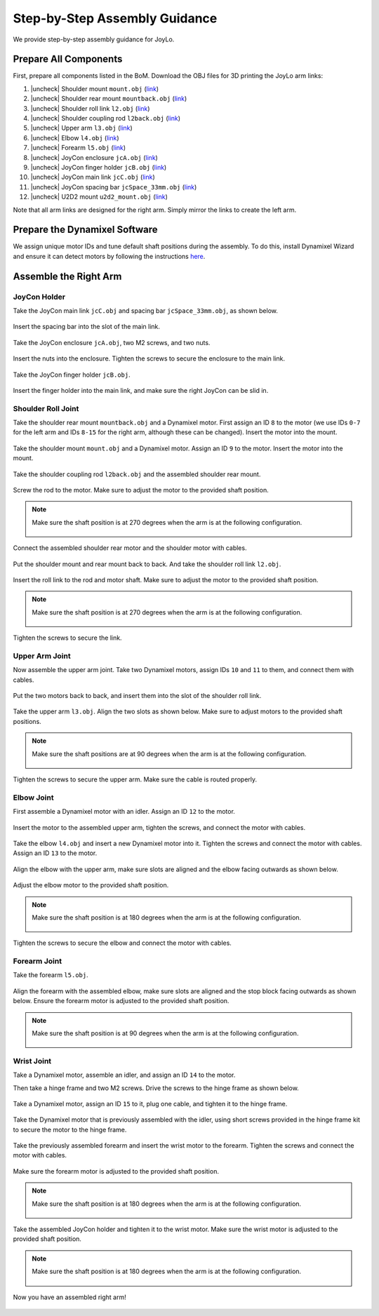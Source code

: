 .. |uncheck| raw:: html

    <input type="checkbox">

Step-by-Step Assembly Guidance
=======================================

We provide step-by-step assembly guidance for JoyLo.

Prepare All Components
---------------------------------------
First, prepare all components listed in the BoM.
Download the OBJ files for 3D printing the JoyLo arm links:

#. |uncheck| Shoulder mount ``mount.obj`` (`link <#>`_)
#. |uncheck| Shoulder rear mount ``mountback.obj`` (`link <#>`_)
#. |uncheck| Shoulder roll link ``l2.obj`` (`link <#>`_)
#. |uncheck| Shoulder coupling rod ``l2back.obj`` (`link <#>`_)
#. |uncheck| Upper arm ``l3.obj`` (`link <#>`_)
#. |uncheck| Elbow ``l4.obj`` (`link <#>`_)
#. |uncheck| Forearm ``l5.obj`` (`link <#>`_)
#. |uncheck| JoyCon enclosure ``jcA.obj`` (`link <#>`_)
#. |uncheck| JoyCon finger holder ``jcB.obj`` (`link <#>`_)
#. |uncheck| JoyCon main link ``jcC.obj`` (`link <#>`_)
#. |uncheck| JoyCon spacing bar ``jcSpace_33mm.obj`` (`link <#>`_)
#. |uncheck| U2D2 mount ``u2d2_mount.obj`` (`link <#>`_)

Note that all arm links are designed for the right arm. Simply mirror the links to create the left arm.

Prepare the Dynamixel Software
---------------------------------------
We assign unique motor IDs and tune default shaft positions during the assembly.
To do this, install Dynamixel Wizard and ensure it can detect motors by following the instructions `here <https://emanual.robotis.com/docs/en/software/dynamixel/dynamixel_wizard2/>`_.

Assemble the Right Arm
---------------------------------------

JoyCon Holder
^^^^^^^^^^^^^^^^^^^^^^^^^^^^^^^^^^^^^^^

Take the JoyCon main link ``jcC.obj`` and spacing bar ``jcSpace_33mm.obj``, as shown below.

.. figure:: /images/joylo/assembly/joycon_holder_1.jpeg
   :width: 480px

Insert the spacing bar into the slot of the main link.

.. figure:: /images/joylo/assembly/joycon_holder_2.jpeg
   :width: 480px

.. figure:: /images/joylo/assembly/joycon_holder_3.jpeg
   :width: 480px

Take the JoyCon enclosure ``jcA.obj``, two M2 screws, and two nuts.

.. figure:: /images/joylo/assembly/joycon_holder_4.jpeg
   :width: 480px

Insert the nuts into the enclosure. Tighten the screws to secure the enclosure to the main link.

.. figure:: /images/joylo/assembly/joycon_holder_5.jpeg
   :width: 480px

.. figure:: /images/joylo/assembly/joycon_holder_6.jpeg
   :width: 480px

.. figure:: /images/joylo/assembly/joycon_holder_7.jpeg
   :width: 480px

Take the JoyCon finger holder ``jcB.obj``.

.. figure:: /images/joylo/assembly/joycon_holder_8.jpeg
   :width: 480px

Insert the finger holder into the main link, and make sure the right JoyCon can be slid in.

.. figure:: /images/joylo/assembly/joycon_holder_9.jpeg
   :width: 480px

.. figure:: /images/joylo/assembly/joycon_holder_10.jpeg
   :width: 480px

Shoulder Roll Joint
^^^^^^^^^^^^^^^^^^^^^^^^^^^^^^^^^^^^^^^
Take the shoulder rear mount ``mountback.obj`` and a Dynamixel motor.
First assign an ID ``8`` to the motor (we use IDs ``0-7`` for the left arm and IDs ``8-15`` for the right arm, although these can be changed).
Insert the motor into the mount.

.. figure:: /images/joylo/assembly/shoulder_roll_1.jpeg
   :width: 480px

.. figure:: /images/joylo/assembly/shoulder_roll_2.jpeg
    :width: 480px

Take the shoulder mount ``mount.obj`` and a Dynamixel motor.
Assign an ID ``9`` to the motor. Insert the motor into the mount.

.. figure:: /images/joylo/assembly/shoulder_roll_3.jpeg
   :width: 480px

.. figure:: /images/joylo/assembly/shoulder_roll_4.jpeg
    :width: 480px

Take the shoulder coupling rod ``l2back.obj`` and the assembled shoulder rear mount.

.. figure:: /images/joylo/assembly/shoulder_roll_5.jpeg
   :width: 480px

Screw the rod to the motor. Make sure to adjust the motor to the provided shaft position.

.. figure:: /images/joylo/assembly/shoulder_roll_6.jpeg
   :width: 480px

.. figure:: /images/joylo/assembly/shoulder_roll_7.jpeg
    :width: 480px

.. figure:: /images/joylo/assembly/shoulder_roll_8.jpeg
    :width: 480px

.. note::
    Make sure the shaft position is at 270 degrees when the arm is at the following configuration.

    .. figure:: /images/joylo/assembly/shoulder_roll_9.png
        :width: 480px

    .. figure:: /images/joylo/assembly/shoulder_roll_10.jpeg
        :width: 480px

Connect the assembled shoulder rear motor and the shoulder motor with cables.

.. figure:: /images/joylo/assembly/shoulder_roll_11.jpeg
   :width: 480px

Put the shoulder mount and rear mount back to back. And take the shoulder roll link ``l2.obj``.

.. figure:: /images/joylo/assembly/shoulder_roll_12.jpeg
   :width: 480px

Insert the roll link to the rod and motor shaft. Make sure to adjust the motor to the provided shaft position.

.. figure:: /images/joylo/assembly/shoulder_roll_13.jpeg
   :width: 480px

.. note::
    Make sure the shaft position is at 270 degrees when the arm is at the following configuration.

    .. figure:: /images/joylo/assembly/shoulder_roll_14.png
        :width: 480px

    .. figure:: /images/joylo/assembly/shoulder_roll_10.jpeg
        :width: 480px

Tighten the screws to secure the link.

.. figure:: /images/joylo/assembly/shoulder_roll_15.jpeg
   :width: 480px

Upper Arm Joint
^^^^^^^^^^^^^^^^^^^^^^^^^^^^^^^^^^^^^^^

Now assemble the upper arm joint. Take two Dynamixel motors, assign IDs ``10`` and ``11`` to them, and connect them with cables.

.. figure:: /images/joylo/assembly/upper_arm_1.jpeg
   :width: 480px

Put the two motors back to back, and insert them into the slot of the shoulder roll link.

.. figure:: /images/joylo/assembly/upper_arm_2.jpeg
   :width: 480px

Take the upper arm ``l3.obj``. Align the two slots as shown below.
Make sure to adjust motors to the provided shaft positions.

.. figure:: /images/joylo/assembly/upper_arm_3.jpeg
   :width: 480px

.. figure:: /images/joylo/assembly/upper_arm_4.jpeg
   :width: 480px

.. note::
    Make sure the shaft positions are at 90 degrees when the arm is at the following configuration.

    .. figure:: /images/joylo/assembly/upper_arm_5.png
        :width: 480px

    .. figure:: /images/joylo/assembly/upper_arm_6.png
        :width: 480px

    .. figure:: /images/joylo/assembly/upper_arm_7.jpeg
        :width: 480px

Tighten the screws to secure the upper arm. Make sure the cable is routed properly.

.. figure:: /images/joylo/assembly/upper_arm_8.jpeg
   :width: 480px

.. figure:: /images/joylo/assembly/upper_arm_9.jpeg
    :width: 480px

Elbow Joint
^^^^^^^^^^^^^^^^^^^^^^^^^^^^^^^^^^^^^^^

First assemble a Dynamixel motor with an idler. Assign an ID ``12`` to the motor.

.. figure:: /images/joylo/assembly/elbow_1.jpeg
   :width: 480px

.. figure:: /images/joylo/assembly/elbow_2.jpeg
   :width: 480px

.. figure:: /images/joylo/assembly/elbow_3.jpeg
   :width: 480px

Insert the motor to the assembled upper arm, tighten the screws, and connect the motor with cables.

.. figure:: /images/joylo/assembly/elbow_4.jpeg
   :width: 480px

Take the elbow ``l4.obj`` and insert a new Dynamixel motor into it. Tighten the screws and connect the motor with cables.
Assign an ID ``13`` to the motor.

.. figure:: /images/joylo/assembly/elbow_5.jpeg
   :width: 480px

.. figure:: /images/joylo/assembly/elbow_6.jpeg
   :width: 480px

Align the elbow with the upper arm, make sure slots are aligned and the elbow facing outwards as shown below.

.. figure:: /images/joylo/assembly/elbow_7.jpeg
   :width: 480px

Adjust the elbow motor to the provided shaft position.

.. note::
    Make sure the shaft position is at 180 degrees when the arm is at the following configuration.

    .. figure:: /images/joylo/assembly/elbow_8.png
        :width: 480px

    .. figure:: /images/joylo/assembly/elbow_9.jpeg
        :width: 480px

Tighten the screws to secure the elbow and connect the motor with cables.

.. figure:: /images/joylo/assembly/elbow_10.jpeg
   :width: 480px

Forearm Joint
^^^^^^^^^^^^^^^^^^^^^^^^^^^^^^^^^^^^^^^

Take the forearm ``l5.obj``.

.. figure:: /images/joylo/assembly/forearm_1.jpeg
   :width: 480px

Align the forearm with the assembled elbow, make sure slots are aligned and the stop block facing outwards as shown below.
Ensure the forearm motor is adjusted to the provided shaft position.

.. figure:: /images/joylo/assembly/forearm_2.jpeg
   :width: 480px

.. note::
    Make sure the shaft position is at 90 degrees when the arm is at the following configuration.

    .. figure:: /images/joylo/assembly/forearm_3.png
        :width: 480px

    .. figure:: /images/joylo/assembly/forearm_4.jpeg
        :width: 480px

Wrist Joint
^^^^^^^^^^^^^^^^^^^^^^^^^^^^^^^^^^^^^^^

Take a Dynamixel motor, assemble an idler, and assign an ID ``14`` to the motor.

Then take a hinge frame and two M2 screws. Drive the screws to the hinge frame as shown below.

.. figure:: /images/joylo/assembly/wrist_1.jpeg
   :width: 480px

.. figure:: /images/joylo/assembly/wrist_2.jpeg
   :width: 480px

Take a Dynamixel motor, assign an ID ``15`` to it, plug one cable, and tighten it to the hinge frame.

.. figure:: /images/joylo/assembly/wrist_3.jpeg
   :width: 480px

.. figure:: /images/joylo/assembly/wrist_4.jpeg
   :width: 480px

.. figure:: /images/joylo/assembly/wrist_5.jpeg
   :width: 480px

.. figure:: /images/joylo/assembly/wrist_6.jpeg
   :width: 480px

.. figure:: /images/joylo/assembly/wrist_7.jpeg
   :width: 480px

Take the Dynamixel motor that is previously assembled with the idler, using short screws provided in the hinge frame kit to secure the motor to the hinge frame.

.. figure:: /images/joylo/assembly/wrist_8.jpeg
   :width: 480px

.. figure:: /images/joylo/assembly/wrist_9.jpeg
   :width: 480px

.. figure:: /images/joylo/assembly/wrist_10.jpeg
   :width: 480px

.. figure:: /images/joylo/assembly/wrist_11.jpeg
   :width: 480px

Take the previously assembled forearm and insert the wrist motor to the forearm. Tighten the screws and connect the motor with cables.

.. figure:: /images/joylo/assembly/wrist_12.jpeg
   :width: 480px

.. figure:: /images/joylo/assembly/wrist_13.jpeg
   :width: 480px

.. figure:: /images/joylo/assembly/wrist_14.jpeg
   :width: 480px

.. figure:: /images/joylo/assembly/wrist_15.jpeg
   :width: 480px

Make sure the forearm motor is adjusted to the provided shaft position.

.. note::
    Make sure the shaft position is at 180 degrees when the arm is at the following configuration.

    .. figure:: /images/joylo/assembly/wrist_16.png
        :width: 480px

    .. figure:: /images/joylo/assembly/wrist_17.jpeg
        :width: 480px

Take the assembled JoyCon holder and tighten it to the wrist motor.
Make sure the wrist motor is adjusted to the provided shaft position.

.. figure:: /images/joylo/assembly/wrist_18.jpeg
   :width: 480px

.. figure:: /images/joylo/assembly/wrist_19.jpeg
   :width: 480px

.. note::
    Make sure the shaft position is at 180 degrees when the arm is at the following configuration.

    .. figure:: /images/joylo/assembly/wrist_20.png
        :width: 480px

    .. figure:: /images/joylo/assembly/wrist_21.jpeg
        :width: 480px

Now you have an assembled right arm!

.. figure:: /images/joylo/assembly/assembled_right_arm.jpeg
   :width: 480px
